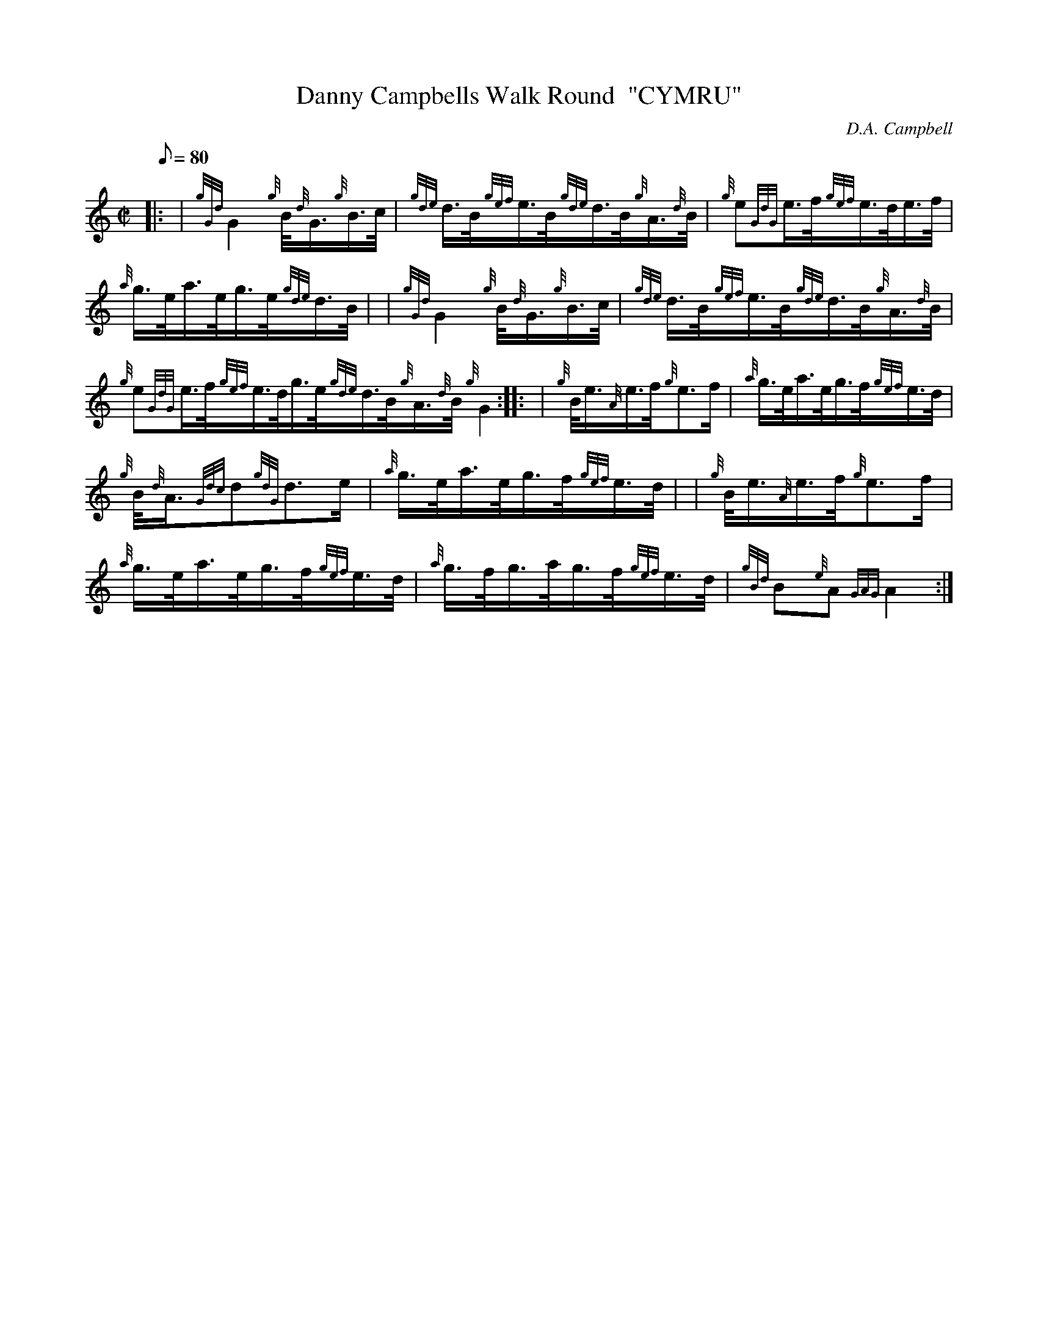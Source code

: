 X: 1
T:Danny Campbells Walk Round  "CYMRU"
M:C|
L:1/8
Q:80
C:D.A. Campbell
S:March
K:HP
|: | {gGd}G2{g}B/4{d}G3/4{g}B3/4c/4|
{gde}d3/4B/4{gef}e3/4B/4{gde}d3/4B/4{g}A3/4{d}B/4|
{g}e{GdG}e3/4f/4{gef}e3/4d/4e3/4f/4|  !
{a}g3/4e/4a3/4e/4g3/4e/4{gde}d3/4B/4| |
{gGd}G2{g}B/4{d}G3/4{g}B3/4c/4|
{gde}d3/4B/4{gef}e3/4B/4{gde}d3/4B/4{g}A3/4{d}B/4|  !
{g}e{GdG}e3/4f/4{gef}e3/4d/4g3/4e/4{gde}d3/4B/4{g}A3/4{d}B/4{g}G2:| |:
| {g}B/4e3/4{A}e3/4f/4{g}e3/2f/2|
{a}g3/4e/4a3/4e/4g3/4f/4{gef}e3/4d/4|  !
{g}B/4{d}A3/4{Gdc}d{gdG}d3/2e/2|
{a}g3/4e/4a3/4e/4g3/4f/4{gef}e3/4d/4| |
{g}B/4e3/4{A}e3/4f/4{g}e3/2f/2|  !
{a}g3/4e/4a3/4e/4g3/4f/4{gef}e3/4d/4|
{a}g3/4f/4g3/4a/4g3/4f/4{gef}e3/4d/4|
{gBd}B{e}A{GAG}A2:|  !
